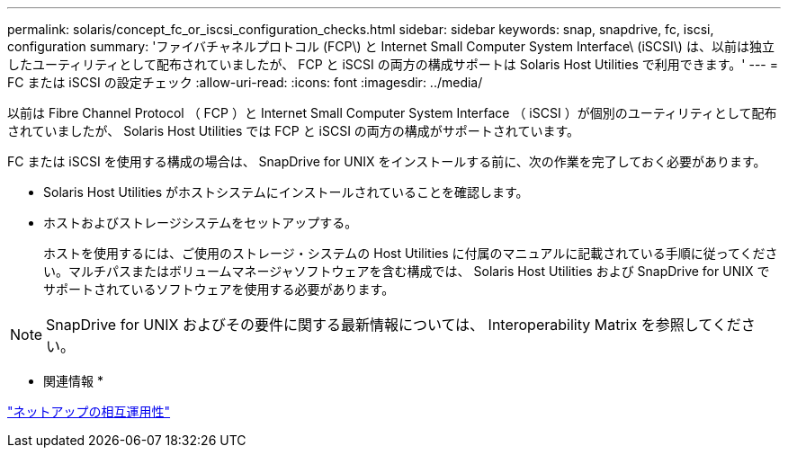 ---
permalink: solaris/concept_fc_or_iscsi_configuration_checks.html 
sidebar: sidebar 
keywords: snap, snapdrive, fc, iscsi, configuration 
summary: 'ファイバチャネルプロトコル (FCP\) と Internet Small Computer System Interface\ (iSCSI\) は、以前は独立したユーティリティとして配布されていましたが、 FCP と iSCSI の両方の構成サポートは Solaris Host Utilities で利用できます。' 
---
= FC または iSCSI の設定チェック
:allow-uri-read: 
:icons: font
:imagesdir: ../media/


[role="lead"]
以前は Fibre Channel Protocol （ FCP ）と Internet Small Computer System Interface （ iSCSI ）が個別のユーティリティとして配布されていましたが、 Solaris Host Utilities では FCP と iSCSI の両方の構成がサポートされています。

FC または iSCSI を使用する構成の場合は、 SnapDrive for UNIX をインストールする前に、次の作業を完了しておく必要があります。

* Solaris Host Utilities がホストシステムにインストールされていることを確認します。
* ホストおよびストレージシステムをセットアップする。
+
ホストを使用するには、ご使用のストレージ・システムの Host Utilities に付属のマニュアルに記載されている手順に従ってください。マルチパスまたはボリュームマネージャソフトウェアを含む構成では、 Solaris Host Utilities および SnapDrive for UNIX でサポートされているソフトウェアを使用する必要があります。




NOTE: SnapDrive for UNIX およびその要件に関する最新情報については、 Interoperability Matrix を参照してください。

* 関連情報 *

https://mysupport.netapp.com/NOW/products/interoperability["ネットアップの相互運用性"]

